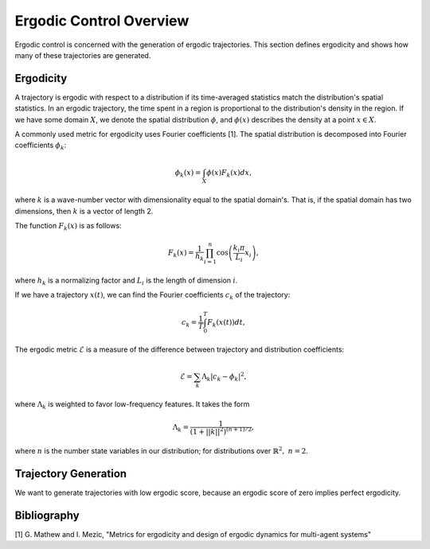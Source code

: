 ==========================
Ergodic Control Overview
==========================
Ergodic control is concerned with the generation of ergodic trajectories.
This section defines ergodicity and shows how many of these trajectories are generated.

Ergodicity
===========
A trajectory is ergodic with respect to a distribution if its time-averaged statistics match the distribution's spatial statistics. 
In an ergodic trajectory, the time spent in a region is proportional to the distribution's density in the region.
If we have some domain :math:`X`, we denote the spatial distribution :math:`\phi`, and :math:`\phi(x)` describes the density at a point :math:`x\in X`.

A commonly used metric for ergodicity uses Fourier coefficients [1].
The spatial distribution is decomposed into Fourier coefficients :math:`\phi_k`:

.. math:: \phi_k(x) = \int_X \phi(x) F_k(x) dx,

where :math:`k` is a wave-number vector with dimensionality equal to the spatial domain's.
That is, if the spatial domain has two dimensions, then :math:`k` is a vector of length 2.

The function :math:`F_k(x)` is as follows:

.. math:: F_k(x) = \frac{1}{h_k}\prod_{i=1}^n \cos \left(\frac{k_i\pi}{L_i} x_i\right),

where :math:`h_k` is a normalizing factor and :math:`L_i` is the length of dimension :math:`i`.

If we have a trajectory :math:`x(t)`, we can find the Fourier coefficients :math:`c_k` of the trajectory:

.. math:: c_k = \frac{1}{T}\int_0^T F_k(x(t))dt,

The ergodic metric :math:`\mathcal{E}` is a measure of the difference between trajectory and distribution coefficients:

.. math:: \mathcal{E} = \sum_k \Lambda_k | c_k - \phi_k |^2,

where :math:`\Lambda_k` is weighted to favor low-frequency features. It takes the form

.. math:: \Lambda_k = \frac{1}{\left(1 + ||k||^2\right)^{(n+1)/2}},

where :math:`n` is the number state variables in our distribution; for distributions over :math:`\mathbb{R}^2,\ n = 2`.


Trajectory Generation
======================
We want to generate trajectories with low ergodic score, because an ergodic score of zero implies perfect ergodicity.


Bibliography
==============
[1] G. Mathew and I. Mezic, "Metrics for ergodicity and design of ergodic dynamics for multi-agent systems"
